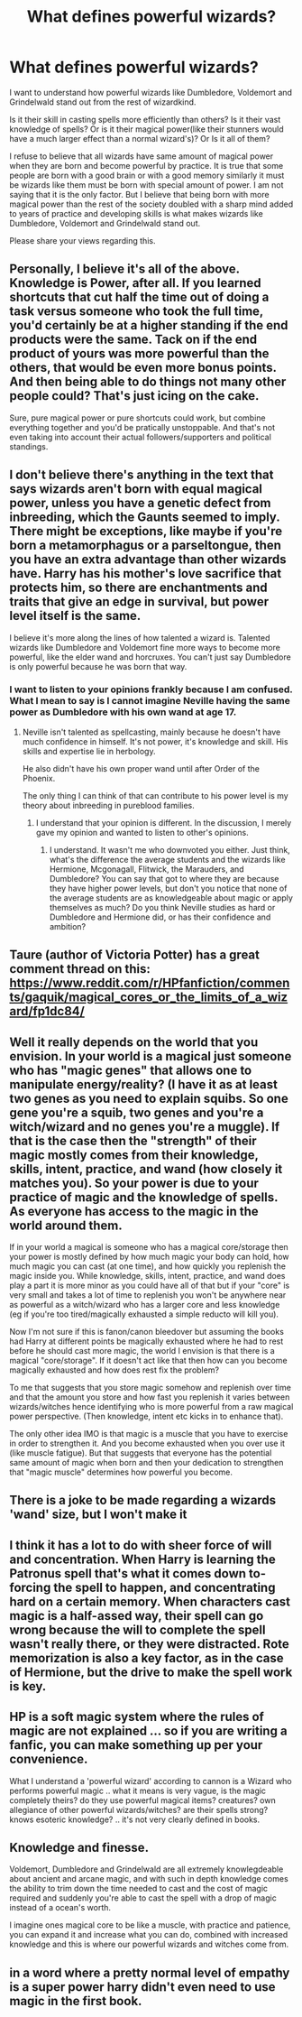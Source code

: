 #+TITLE: What defines powerful wizards?

* What defines powerful wizards?
:PROPERTIES:
:Author: OccasionRepulsive112
:Score: 10
:DateUnix: 1609685897.0
:DateShort: 2021-Jan-03
:FlairText: Discussion
:END:
I want to understand how powerful wizards like Dumbledore, Voldemort and Grindelwald stand out from the rest of wizardkind.

Is it their skill in casting spells more efficiently than others? Is it their vast knowledge of spells? Or is it their magical power(like their stunners would have a much larger effect than a normal wizard's)? Or Is it all of them?

I refuse to believe that all wizards have same amount of magical power when they are born and become powerful by practice. It is true that some people are born with a good brain or with a good memory similarly it must be wizards like them must be born with special amount of power. I am not saying that it is the only factor. But I believe that being born with more magical power than the rest of the society doubled with a sharp mind added to years of practice and developing skills is what makes wizards like Dumbledore, Voldemort and Grindelwald stand out.

Please share your views regarding this.


** Personally, I believe it's all of the above. Knowledge is Power, after all. If you learned shortcuts that cut half the time out of doing a task versus someone who took the full time, you'd certainly be at a higher standing if the end products were the same. Tack on if the end product of yours was more powerful than the others, that would be even more bonus points. And then being able to do things not many other people could? That's just icing on the cake.

Sure, pure magical power or pure shortcuts could work, but combine everything together and you'd be pratically unstoppable. And that's not even taking into account their actual followers/supporters and political standings.
:PROPERTIES:
:Author: W00Ferson
:Score: 11
:DateUnix: 1609687410.0
:DateShort: 2021-Jan-03
:END:


** I don't believe there's anything in the text that says wizards aren't born with equal magical power, unless you have a genetic defect from inbreeding, which the Gaunts seemed to imply. There might be exceptions, like maybe if you're born a metamorphagus or a parseltongue, then you have an extra advantage than other wizards have. Harry has his mother's love sacrifice that protects him, so there are enchantments and traits that give an edge in survival, but power level itself is the same.

I believe it's more along the lines of how talented a wizard is. Talented wizards like Dumbledore and Voldemort fine more ways to become more powerful, like the elder wand and horcruxes. You can't just say Dumbledore is only powerful because he was born that way.
:PROPERTIES:
:Author: the-squat-team
:Score: 5
:DateUnix: 1609691019.0
:DateShort: 2021-Jan-03
:END:

*** I want to listen to your opinions frankly because I am confused. What I mean to say is I cannot imagine Neville having the same power as Dumbledore with his own wand at age 17.
:PROPERTIES:
:Author: OccasionRepulsive112
:Score: 3
:DateUnix: 1609691252.0
:DateShort: 2021-Jan-03
:END:

**** Neville isn't talented as spellcasting, mainly because he doesn't have much confidence in himself. It's not power, it's knowledge and skill. His skills and expertise lie in herbology.

He also didn't have his own proper wand until after Order of the Phoenix.

The only thing I can think of that can contribute to his power level is my theory about inbreeding in pureblood families.
:PROPERTIES:
:Author: the-squat-team
:Score: 3
:DateUnix: 1609691756.0
:DateShort: 2021-Jan-03
:END:

***** I understand that your opinion is different. In the discussion, I merely gave my opinion and wanted to listen to other's opinions.
:PROPERTIES:
:Author: OccasionRepulsive112
:Score: 3
:DateUnix: 1609692137.0
:DateShort: 2021-Jan-03
:END:

****** I understand. It wasn't me who downvoted you either. Just think, what's the difference the average students and the wizards like Hermione, Mcgonagall, Flitwick, the Marauders, and Dumbledore? You can say that got to where they are because they have higher power levels, but don't you notice that none of the average students are as knowledgeable about magic or apply themselves as much? Do you think Neville studies as hard or Dumbledore and Hermione did, or has their confidence and ambition?
:PROPERTIES:
:Author: the-squat-team
:Score: 3
:DateUnix: 1609692610.0
:DateShort: 2021-Jan-03
:END:


** Taure (author of Victoria Potter) has a great comment thread on this: [[https://www.reddit.com/r/HPfanfiction/comments/gaquik/magical_cores_or_the_limits_of_a_wizard/fp1dc84/]]
:PROPERTIES:
:Author: 420SwagBro
:Score: 5
:DateUnix: 1609701531.0
:DateShort: 2021-Jan-03
:END:


** Well it really depends on the world that you envision. In your world is a magical just someone who has "magic genes" that allows one to manipulate energy/reality? (I have it as at least two genes as you need to explain squibs. So one gene you're a squib, two genes and you're a witch/wizard and no genes you're a muggle). If that is the case then the "strength" of their magic mostly comes from their knowledge, skills, intent, practice, and wand (how closely it matches you). So your power is due to your practice of magic and the knowledge of spells. As everyone has access to the magic in the world around them.

If in your world a magical is someone who has a magical core/storage then your power is mostly defined by how much magic your body can hold, how much magic you can cast (at one time), and how quickly you replenish the magic inside you. While knowledge, skills, intent, practice, and wand does play a part it is more minor as you could have all of that but if your "core" is very small and takes a lot of time to replenish you won't be anywhere near as powerful as a witch/wizard who has a larger core and less knowledge (eg if you're too tired/magically exhausted a simple reducto will kill you).

Now I'm not sure if this is fanon/canon bleedover but assuming the books had Harry at different points be magically exhausted where he had to rest before he should cast more magic, the world I envision is that there is a magical "core/storage". If it doesn't act like that then how can you become magically exhausted and how does rest fix the problem?

To me that suggests that you store magic somehow and replenish over time and that the amount you store and how fast you replenish it varies between wizards/witches hence identifying who is more powerful from a raw magical power perspective. (Then knowledge, intent etc kicks in to enhance that).

The only other idea IMO is that magic is a muscle that you have to exercise in order to strengthen it. And you become exhausted when you over use it (like muscle fatigue). But that suggests that everyone has the potential same amount of magic when born and then your dedication to strengthen that "magic muscle" determines how powerful you become.
:PROPERTIES:
:Author: reddog44mag
:Score: 2
:DateUnix: 1609697700.0
:DateShort: 2021-Jan-03
:END:


** There is a joke to be made regarding a wizards 'wand' size, but I won't make it
:PROPERTIES:
:Author: PotatoBro42069
:Score: 2
:DateUnix: 1609712347.0
:DateShort: 2021-Jan-04
:END:


** I think it has a lot to do with sheer force of will and concentration. When Harry is learning the Patronus spell that's what it comes down to- forcing the spell to happen, and concentrating hard on a certain memory. When characters cast magic is a half-assed way, their spell can go wrong because the will to complete the spell wasn't really there, or they were distracted. Rote memorization is also a key factor, as in the case of Hermione, but the drive to make the spell work is key.
:PROPERTIES:
:Score: 2
:DateUnix: 1609689984.0
:DateShort: 2021-Jan-03
:END:


** HP is a soft magic system where the rules of magic are not explained ... so if you are writing a fanfic, you can make something up per your convenience.

What I understand a 'powerful wizard' according to cannon is a Wizard who performs powerful magic .. what it means is very vague, is the magic completely theirs? do they use powerful magical items? creatures? own allegiance of other powerful wizards/witches? are their spells strong? knows esoteric knowledge? .. it's not very clearly defined in books.
:PROPERTIES:
:Author: tankuser_32
:Score: 1
:DateUnix: 1609747134.0
:DateShort: 2021-Jan-04
:END:


** Knowledge and finesse.

Voldemort, Dumbledore and Grindelwald are all extremely knowlegdeable about ancient and arcane magic, and with such in depth knowledge comes the ability to trim down the time needed to cast and the cost of magic required and suddenly you're able to cast the spell with a drop of magic instead of a ocean's worth.

I imagine ones magical core to be like a muscle, with practice and patience, you can expand it and increase what you can do, combined with increased knowledge and this is where our powerful wizards and witches come from.
:PROPERTIES:
:Author: Tanktrilly03
:Score: 1
:DateUnix: 1609780164.0
:DateShort: 2021-Jan-04
:END:


** in a word where a pretty normal level of empathy is a super power harry didn't even need to use magic in the first book.
:PROPERTIES:
:Author: andrewwaiting
:Score: 1
:DateUnix: 1609827336.0
:DateShort: 2021-Jan-05
:END:
